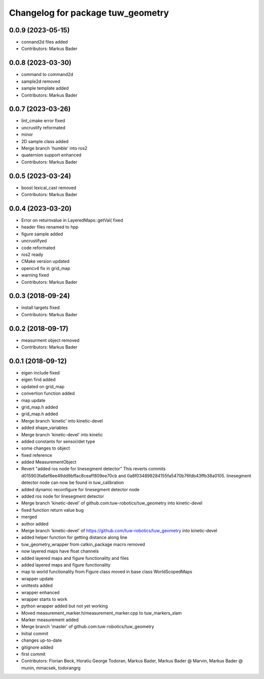 ^^^^^^^^^^^^^^^^^^^^^^^^^^^^^^^^^^
Changelog for package tuw_geometry
^^^^^^^^^^^^^^^^^^^^^^^^^^^^^^^^^^

0.0.9 (2023-05-15)
------------------
* connand2d files added
* Contributors: Markus Bader

0.0.8 (2023-03-30)
------------------
* command to command2d
* sample2d removed
* sample template added
* Contributors: Markus Bader

0.0.7 (2023-03-26)
------------------
* lint_cmake error fixed
* uncrustify reformated
* minor
* 2D sample class added
* Merge branch 'humble' into ros2
* quaternion support enhanced
* Contributors: Markus Bader

0.0.5 (2023-03-24)
------------------
* boost lexical_cast removed
* Contributors: Markus Bader

0.0.4 (2023-03-20)
------------------
* Error on returnvalue in LayeredMaps::getVal( fixed
* header files renamed to hpp
* figure sample added
* uncrustifyed
* code reformated
* ros2 ready
* CMake version updated
* opencv4 fix in grid_map
* warning fixed
* Contributors: Markus Bader

0.0.3 (2018-09-24)
------------------
* install targets fixed
* Contributors: Markus Bader

0.0.2 (2018-09-17)
------------------
* measurment object removed
* Contributors: Markus Bader

0.0.1 (2018-09-12)
------------------
* eigen include fixed
* eigen find added
* updated on grid_map
* convertion function added
* map update
* grid_map.h added
* grid_map.h added
* Merge branch 'kinetic' into kinetic-devel
* added shape_variables
* Merge branch 'kinetic-devel' into kinetic
* added constants for sensor/det type
* some changes to object
* fixed reference
* added MeasurementObject
* Revert "added ros node for linesegment detector"
  This reverts commits d015903fa6ef6ee49dd9bffac8ceaff809ee70cb
  and 0a8f034898284155fa5470b76fdb43ffb38a0105.
  linesegment detector node can now be found in tuw_calibration
* added dynamic reconfigure for linesegment detector node
* added ros node for linesegment detector
* Merge branch 'kinetic-devel' of github.com:tuw-robotics/tuw_geometry into kinetic-devel
* fixed function return value bug
* merged
* author added
* Merge branch 'kinetic-devel' of https://github.com/tuw-robotics/tuw_geometry into kinetic-devel
* added helper function for getting distance along line
* tuw_geometry_wrapper from catkin_package macro removed
* now layered maps have float channels
* added layered maps and figure functionality and files
* added layered maps and figure functionality
* map to world functionality from Figure class moved in base class WorldScopedMaps
* wrapper update
* unittests added
* wrapper enhanced
* wrapper starts to work
* python wrapper added but not yet working
* Moved measurement_marker.h/measurement_marker.cpp to tuw_markers_slam
* Marker measurement added
* Merge branch 'master' of github.com:tuw-robotics/tuw_geometry
* Initial commit
* changes up-to-date
* gitignore added
* first commit
* Contributors: Florian Beck, Horatiu George Todoran, Markus Bader, Markus Bader @ Marvin, Markus Bader @ munin, mmacsek, todorangrg
